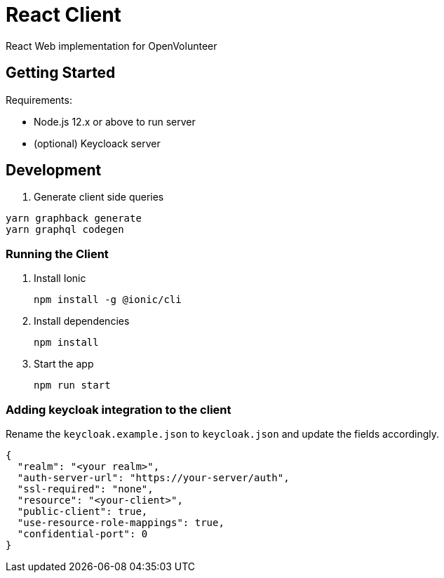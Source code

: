 = React Client

React Web implementation for OpenVolunteer

== Getting Started

Requirements:

- Node.js 12.x or above to run server
- (optional) Keycloack server

== Development

. Generate client side queries
```shell
yarn graphback generate
yarn graphql codegen
```

=== Running the Client


. Install Ionic
+
```shell
npm install -g @ionic/cli
```

. Install dependencies
+
```shell
npm install
```

. Start the app
+
```shell
npm run start
```

=== Adding keycloak integration to the client

Rename the `keycloak.example.json` to `keycloak.json` and update the fields
accordingly.
 
[source,js]
----
{
  "realm": "<your realm>",
  "auth-server-url": "https://your-server/auth",
  "ssl-required": "none",
  "resource": "<your-client>",
  "public-client": true,
  "use-resource-role-mappings": true,
  "confidential-port": 0
}
----

